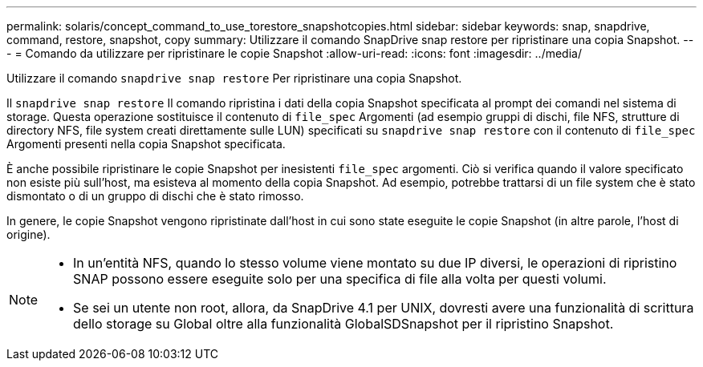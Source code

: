 ---
permalink: solaris/concept_command_to_use_torestore_snapshotcopies.html 
sidebar: sidebar 
keywords: snap, snapdrive, command, restore, snapshot, copy 
summary: Utilizzare il comando SnapDrive snap restore per ripristinare una copia Snapshot. 
---
= Comando da utilizzare per ripristinare le copie Snapshot
:allow-uri-read: 
:icons: font
:imagesdir: ../media/


[role="lead"]
Utilizzare il comando `snapdrive snap restore` Per ripristinare una copia Snapshot.

Il `snapdrive snap restore` Il comando ripristina i dati della copia Snapshot specificata al prompt dei comandi nel sistema di storage. Questa operazione sostituisce il contenuto di `file_spec` Argomenti (ad esempio gruppi di dischi, file NFS, strutture di directory NFS, file system creati direttamente sulle LUN) specificati su `snapdrive snap restore` con il contenuto di `file_spec` Argomenti presenti nella copia Snapshot specificata.

È anche possibile ripristinare le copie Snapshot per inesistenti `file_spec` argomenti. Ciò si verifica quando il valore specificato non esiste più sull'host, ma esisteva al momento della copia Snapshot. Ad esempio, potrebbe trattarsi di un file system che è stato dismontato o di un gruppo di dischi che è stato rimosso.

In genere, le copie Snapshot vengono ripristinate dall'host in cui sono state eseguite le copie Snapshot (in altre parole, l'host di origine).

[NOTE]
====
* In un'entità NFS, quando lo stesso volume viene montato su due IP diversi, le operazioni di ripristino SNAP possono essere eseguite solo per una specifica di file alla volta per questi volumi.
* Se sei un utente non root, allora, da SnapDrive 4.1 per UNIX, dovresti avere una funzionalità di scrittura dello storage su Global oltre alla funzionalità GlobalSDSnapshot per il ripristino Snapshot.


====